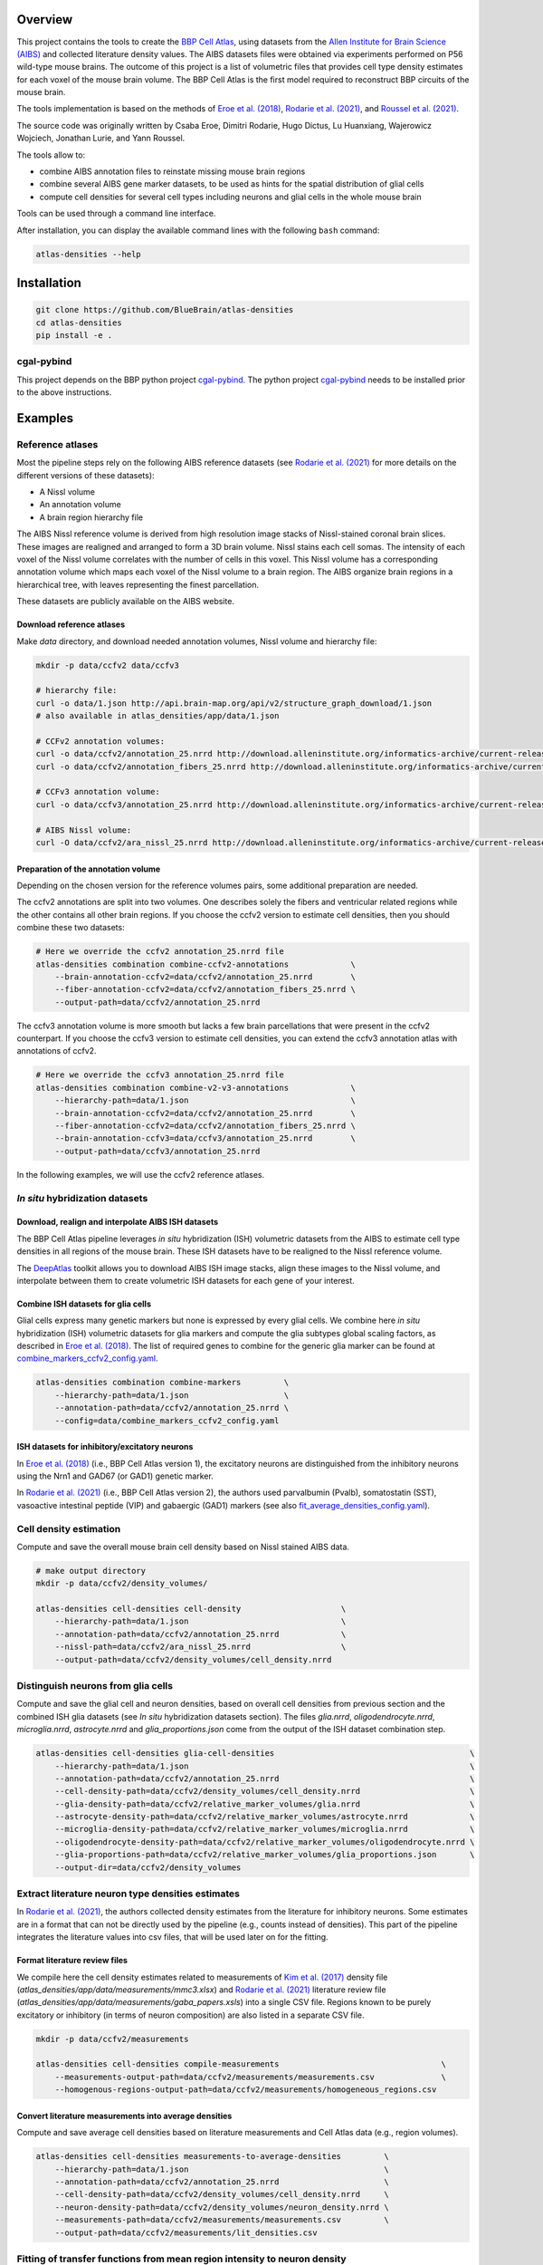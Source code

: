 .. image:: atlas-densities.jpg

Overview
=========

This project contains the tools to create the `BBP Cell Atlas`_, using datasets from the
`Allen Institute for Brain Science (AIBS)`_ and collected literature density values.
The AIBS datasets files were obtained via experiments performed on P56 wild-type mouse brains.
The outcome of this project is a list of volumetric files that provides cell type density estimates
for each voxel of the mouse brain volume. The BBP Cell Atlas is the first model required to
reconstruct BBP circuits of the mouse brain.

The tools implementation is based on the methods of `Eroe et al. (2018)`_, `Rodarie et al. (2021)`_,
and `Roussel et al. (2021)`_.

The source code was originally written by Csaba Eroe, Dimitri Rodarie, Hugo Dictus, Lu Huanxiang,
Wajerowicz Wojciech, Jonathan Lurie, and Yann Roussel.

The tools allow to:

* combine AIBS annotation files to reinstate missing mouse brain regions
* combine several AIBS gene marker datasets, to be used as hints for the spatial distribution of glial cells
* compute cell densities for several cell types including neurons and glial cells in the whole mouse brain

Tools can be used through a command line interface.

After installation, you can display the available command lines with the following ``bash`` command:

.. code-block:: bash

    atlas-densities --help

Installation
============

.. code-block:: bash

    git clone https://github.com/BlueBrain/atlas-densities
    cd atlas-densities
    pip install -e .


cgal-pybind
-----------
This project depends on the BBP python project cgal-pybind_.
The python project cgal-pybind_ needs to be installed prior to the above instructions.

Examples
========

Reference atlases
-----------------

Most the pipeline steps rely on the following AIBS reference datasets (see `Rodarie et al. (2021)`_ for more
details on the different versions of these datasets):

* A Nissl volume
* An annotation volume
* A brain region hierarchy file

The AIBS Nissl reference volume is derived from high resolution image stacks of Nissl-stained
coronal brain slices. These images are realigned and arranged to form a 3D brain volume. Nissl
stains each cell somas. The intensity of each voxel of the Nissl volume correlates with the number
of cells in this voxel. This Nissl volume has a corresponding annotation volume which maps each
voxel of the Nissl volume to a brain region. The AIBS organize brain regions in a hierarchical tree,
with leaves representing the finest parcellation.

These datasets are publicly available on the AIBS website.

Download reference atlases
~~~~~~~~~~~~~~~~~~~~~~~~~~

Make `data` directory, and download needed annotation volumes, Nissl volume and hierarchy file:

.. code-block:: bash

   mkdir -p data/ccfv2 data/ccfv3

   # hierarchy file:
   curl -o data/1.json http://api.brain-map.org/api/v2/structure_graph_download/1.json
   # also available in atlas_densities/app/data/1.json

   # CCFv2 annotation volumes:
   curl -o data/ccfv2/annotation_25.nrrd http://download.alleninstitute.org/informatics-archive/current-release/mouse_ccf/annotation/mouse_2011/annotation_25.nrrd
   curl -o data/ccfv2/annotation_fibers_25.nrrd http://download.alleninstitute.org/informatics-archive/current-release/mouse_ccf/annotation/mouse_2011/annotationFiber_25.nrrd

   # CCFv3 annotation volume:
   curl -o data/ccfv3/annotation_25.nrrd http://download.alleninstitute.org/informatics-archive/current-release/mouse_ccf/annotation/ccf_2017/annotation_25.nrrd

   # AIBS Nissl volume:
   curl -O data/ccfv2/ara_nissl_25.nrrd http://download.alleninstitute.org/informatics-archive/current-release/mouse_ccf/ara_nissl/ara_nissl_25.nrrd

Preparation of the annotation volume
~~~~~~~~~~~~~~~~~~~~~~~~~~~~~~~~~~~~

Depending on the chosen version for the reference volumes pairs, some additional preparation
are needed.

The ccfv2 annotations are split into two volumes. One describes solely the fibers and
ventricular related regions while the other contains all other brain regions.
If you choose the ccfv2 version to estimate cell densities, then you should combine these two datasets:

.. code-block:: bash

    # Here we override the ccfv2 annotation_25.nrrd file
    atlas-densities combination combine-ccfv2-annotations             \
        --brain-annotation-ccfv2=data/ccfv2/annotation_25.nrrd        \
        --fiber-annotation-ccfv2=data/ccfv2/annotation_fibers_25.nrrd \
        --output-path=data/ccfv2/annotation_25.nrrd

The ccfv3 annotation volume is more smooth but lacks a few brain parcellations that were present in
the ccfv2 counterpart. If you choose the ccfv3 version to estimate cell densities, you can extend
the ccfv3 annotation atlas with annotations of ccfv2.

.. code-block:: bash

    # Here we override the ccfv3 annotation_25.nrrd file
    atlas-densities combination combine-v2-v3-annotations             \
        --hierarchy-path=data/1.json                                  \
        --brain-annotation-ccfv2=data/ccfv2/annotation_25.nrrd        \
        --fiber-annotation-ccfv2=data/ccfv2/annotation_fibers_25.nrrd \
        --brain-annotation-ccfv3=data/ccfv3/annotation_25.nrrd        \
        --output-path=data/ccfv3/annotation_25.nrrd

In the following examples, we will use the ccfv2 reference atlases.

`In situ` hybridization datasets
--------------------------------

Download, realign and interpolate AIBS ISH datasets
~~~~~~~~~~~~~~~~~~~~~~~~~~~~~~~~~~~~~~~~~~~~~~~~~~~

The BBP Cell Atlas pipeline leverages `in situ` hybridization (ISH) volumetric datasets from the AIBS
to estimate cell type densities in all regions of the mouse brain. These ISH datasets have to be
realigned to the Nissl reference volume.

The DeepAtlas_ toolkit allows you to download AIBS ISH image stacks, align these images to the Nissl 
volume, and interpolate between them to create volumetric ISH datasets for each gene of your interest.

Combine ISH datasets for glia cells
~~~~~~~~~~~~~~~~~~~~~~~~~~~~~~~~~~~

Glial cells express many genetic markers but none is expressed by every glial cells.
We combine here `in situ` hybridization (ISH) volumetric datasets for glia markers and compute the
glia subtypes global scaling factors, as described in `Eroe et al. (2018)`_.
The list of required genes to combine for the generic glia marker can be found at
`combine_markers_ccfv2_config.yaml`_.

.. code-block:: bash

    atlas-densities combination combine-markers         \
        --hierarchy-path=data/1.json                    \
        --annotation-path=data/ccfv2/annotation_25.nrrd \
        --config=data/combine_markers_ccfv2_config.yaml

ISH datasets for inhibitory/excitatory neurons
~~~~~~~~~~~~~~~~~~~~~~~~~~~~~~~~~~~~~~~~~~~~~~

In `Eroe et al. (2018)`_ (i.e., BBP Cell Atlas version 1), the excitatory neurons are distinguished
from the inhibitory neurons using the Nrn1 and GAD67 (or GAD1) genetic marker.

In `Rodarie et al. (2021)`_ (i.e., BBP Cell Atlas version 2), the authors used parvalbumin (Pvalb),
somatostatin (SST), vasoactive intestinal peptide (VIP) and gabaergic (GAD1) markers (see also
`fit_average_densities_config.yaml`_).

Cell density estimation
-----------------------

Compute and save the overall mouse brain cell density based on Nissl stained AIBS data.

.. code-block:: bash

    # make output directory
    mkdir -p data/ccfv2/density_volumes/

    atlas-densities cell-densities cell-density                     \
        --hierarchy-path=data/1.json                                \
        --annotation-path=data/ccfv2/annotation_25.nrrd             \
        --nissl-path=data/ccfv2/ara_nissl_25.nrrd                   \
        --output-path=data/ccfv2/density_volumes/cell_density.nrrd


Distinguish neurons from glia cells
-----------------------------------

Compute and save the glial cell and neuron densities, based on overall cell densities from previous
section and the combined ISH glia datasets (see `In situ` hybridization datasets section).
The files `glia.nrrd`, `oligodendrocyte.nrrd`, `microglia.nrrd`, `astrocyte.nrrd` and
`glia_proportions.json` come from the output of the ISH dataset combination step.

.. code-block:: bash

    atlas-densities cell-densities glia-cell-densities                                         \
        --hierarchy-path=data/1.json                                                           \
        --annotation-path=data/ccfv2/annotation_25.nrrd                                        \
        --cell-density-path=data/ccfv2/density_volumes/cell_density.nrrd                       \
        --glia-density-path=data/ccfv2/relative_marker_volumes/glia.nrrd                       \
        --astrocyte-density-path=data/ccfv2/relative_marker_volumes/astrocyte.nrrd             \
        --microglia-density-path=data/ccfv2/relative_marker_volumes/microglia.nrrd             \
        --oligodendrocyte-density-path=data/ccfv2/relative_marker_volumes/oligodendrocyte.nrrd \
        --glia-proportions-path=data/ccfv2/relative_marker_volumes/glia_proportions.json       \
        --output-dir=data/ccfv2/density_volumes


Extract literature neuron type densities estimates
--------------------------------------------------

In `Rodarie et al. (2021)`_, the authors collected density estimates from the literature for
inhibitory neurons. Some estimates are in a format that can not be directly used by the pipeline
(e.g., counts instead of densities). This part of the pipeline integrates the literature values into
csv files, that will be used later on for the fitting.

Format literature review files
~~~~~~~~~~~~~~~~~~~~~~~~~~~~~~

We compile here the cell density estimates related to measurements of `Kim et al. (2017)`_ density
file (`atlas_densities/app/data/measurements/mmc3.xlsx`) and `Rodarie et al. (2021)`_ literature
review file (`atlas_densities/app/data/measurements/gaba_papers.xsls`) into a single CSV file.
Regions known to be purely excitatory or inhibitory (in terms of neuron composition) are also listed
in a separate CSV file.

.. code-block:: bash

    mkdir -p data/ccfv2/measurements

    atlas-densities cell-densities compile-measurements                                  \
        --measurements-output-path=data/ccfv2/measurements/measurements.csv              \
        --homogenous-regions-output-path=data/ccfv2/measurements/homogeneous_regions.csv


Convert literature measurements into average densities
~~~~~~~~~~~~~~~~~~~~~~~~~~~~~~~~~~~~~~~~~~~~~~~~~~~~~~

Compute and save average cell densities based on literature measurements and Cell Atlas data (e.g.,
region volumes).

.. code-block:: bash

    atlas-densities cell-densities measurements-to-average-densities         \
        --hierarchy-path=data/1.json                                         \
        --annotation-path=data/ccfv2/annotation_25.nrrd                      \
        --cell-density-path=data/ccfv2/density_volumes/cell_density.nrrd     \
        --neuron-density-path=data/ccfv2/density_volumes/neuron_density.nrrd \
        --measurements-path=data/ccfv2/measurements/measurements.csv         \
        --output-path=data/ccfv2/measurements/lit_densities.csv


Fitting of transfer functions from mean region intensity to neuron density
---------------------

We fit here transfer functions that describe the relation between mean ISH expression in regions of
the mouse brain and literature regional density estimates (see `Rodarie et al. (2021)`_ for more
details). This step leverages AIBS ISH marker datasets (in their expression form, see also
`fit_average_densities_config.yaml`) and the previously computed
literature density values.
These transfer functions are used to obtain first estimates of neuron densities in regions not
covered by literature.
The result of the following command is a list of first density estimates for each neuron type and
for each region of the annotation volume.

.. code-block:: bash

    atlas-densities cell-densities fit-average-densities                              \
        --hierarchy-path=data/1.json                                                  \
        --annotation-path=data/ccfv2/annotation_25.nrrd                               \
        --neuron-density-path=data/ccfv2/density_volumes/neuron_density.nrrd          \
        --average-densities-path=data/ccfv2/measurements/lit_densities.csv            \
        --homogenous-regions-path=data/ccfv2/measurements/homogeneous_regions.csv     \
        --gene-config-path=data/ccfv2/fit_average_densities_config.yaml               \
        --fitted-densities-output-path=data/ccfv2/first_estimates/first_estimates.csv \
        --fitting-maps-output-path=data/ccfv2/first_estimates/fitting.json


Compute inhibitory/excitatory neuron densities
----------------------------------------------

The neuron subtypes are here distinguished from each other using either the pipeline from
`Eroe et al. (2018)`_ (BBP Cell Atlas version 1) or `Rodarie et al. (2021)`_ (BBP Cell Atlas version
2).

BBP Cell Atlas version 1
~~~~~~~~~~~~~~~~~~~~~~~~

Estimate excitatory and inhibitory neuron densities from the Nrn1 and GAD1 (or GAD67) AIBS ISH markers
and whole brain estimates from `Kim et al. (2017)`_ (located at
`atlas_densities/app/data/measurements/mmc3.xlsx`).

.. code-block:: bash

    atlas-densities cell-densities inhibitory-and-excitatory-neuron-densities           \
        --hierarchy-path=data/1.json                                                    \
        --annotation-path=data/ccfv2/annotation_25.nrrd                                 \
        --gad1-path=data/ccfv2/marker_volumes/gad1.nrrd                                 \
        --nrn1-path=data/ccfv2/marker_volumes/nrn1.nrrd                                 \
        --neuron-density-path=data/ccfv2/density_volumes/neuron_density.nrrd            \
        --inhibitory-neuron-counts-path=atlas_densities/app/data/measurements/mmc3.xlsx \
        --output-dir=data/ccfv2/densities/

BBP Cell Atlas version 2
~~~~~~~~~~~~~~~~~~~~~~~~

Estimate excitatory, GAD67, Pvalb, SST, and VIP neuron densities from the literature and the
transfer functions computed previously (first density estimates).

.. code-block:: bash

    atlas-densities cell-densities inhibitory-neuron-densities                  \
        --hierarchy-path=data/1.json                                            \
        --annotation-path=data/ccfv2/annotation_25.nrrd                         \
        --neuron-density-path=data/ccfv2/density_volumes/neuron_density.nrrd    \
        --average-densities-path=data/ccfv2/first_estimates/first_estimates.csv \
        --output-dir=data/ccfv2/densities/

Instructions for developers
===========================

Run the following commands before submitting your code for review:

.. code-block:: bash

    cd atlas-densities
    isort -l 100 --profile black atlas_densities tests setup.py
    black -l 100 atlas_densities tests setup.py

These formatting operations will help you pass the linting check `testenv:lint` defined in `tox.ini`.

Acknowledgements
================

The development of this software was supported by funding to the Blue Brain Project, a research center of the École polytechnique fédérale de Lausanne (EPFL), from the Swiss government’s ETH Board of the Swiss Federal Institutes of Technology.

For license and authors, see LICENSE.txt and AUTHORS.txt respectively.

Copyright © 2022 Blue Brain Project/EPFL

.. _`Allen Institute for Brain Science (AIBS)`: https://alleninstitute.org/what-we-do/brain-science/
.. _`Eroe et al. (2018)`: https://www.frontiersin.org/articles/10.3389/fninf.2018.00084/full
.. _`Rodarie et al. (2021)`: https://www.biorxiv.org/content/10.1101/2021.11.20.469384v2
.. _`Roussel et al. (2021)`: https://www.biorxiv.org/content/10.1101/2021.11.24.469815v1
.. _`BBP Cell Atlas`: https://portal.bluebrain.epfl.ch/resources/models/cell-atlas/
.. _cgal-pybind: https://github.com/BlueBrain/cgal-pybind
.. _`DeepAtlas`: https://github.com/BlueBrain/Deep-Atlas
.. _`Kim et al. (2017)`: https://www.sciencedirect.com/science/article/pii/S0092867417310693
.. _`fit_average_densities_config.yaml`: https://github.com/BlueBrain/atlas-densities/blob/main/atlas_densities/app/data/markers/fit_average_densities_ccfv2_config.yaml
.. _`combine_markers_ccfv2_config.yaml`: https://github.com/BlueBrain/atlas-densities/blob/main/atlas_densities/app/data/markers/combine_markers_ccfv2_config.yaml
